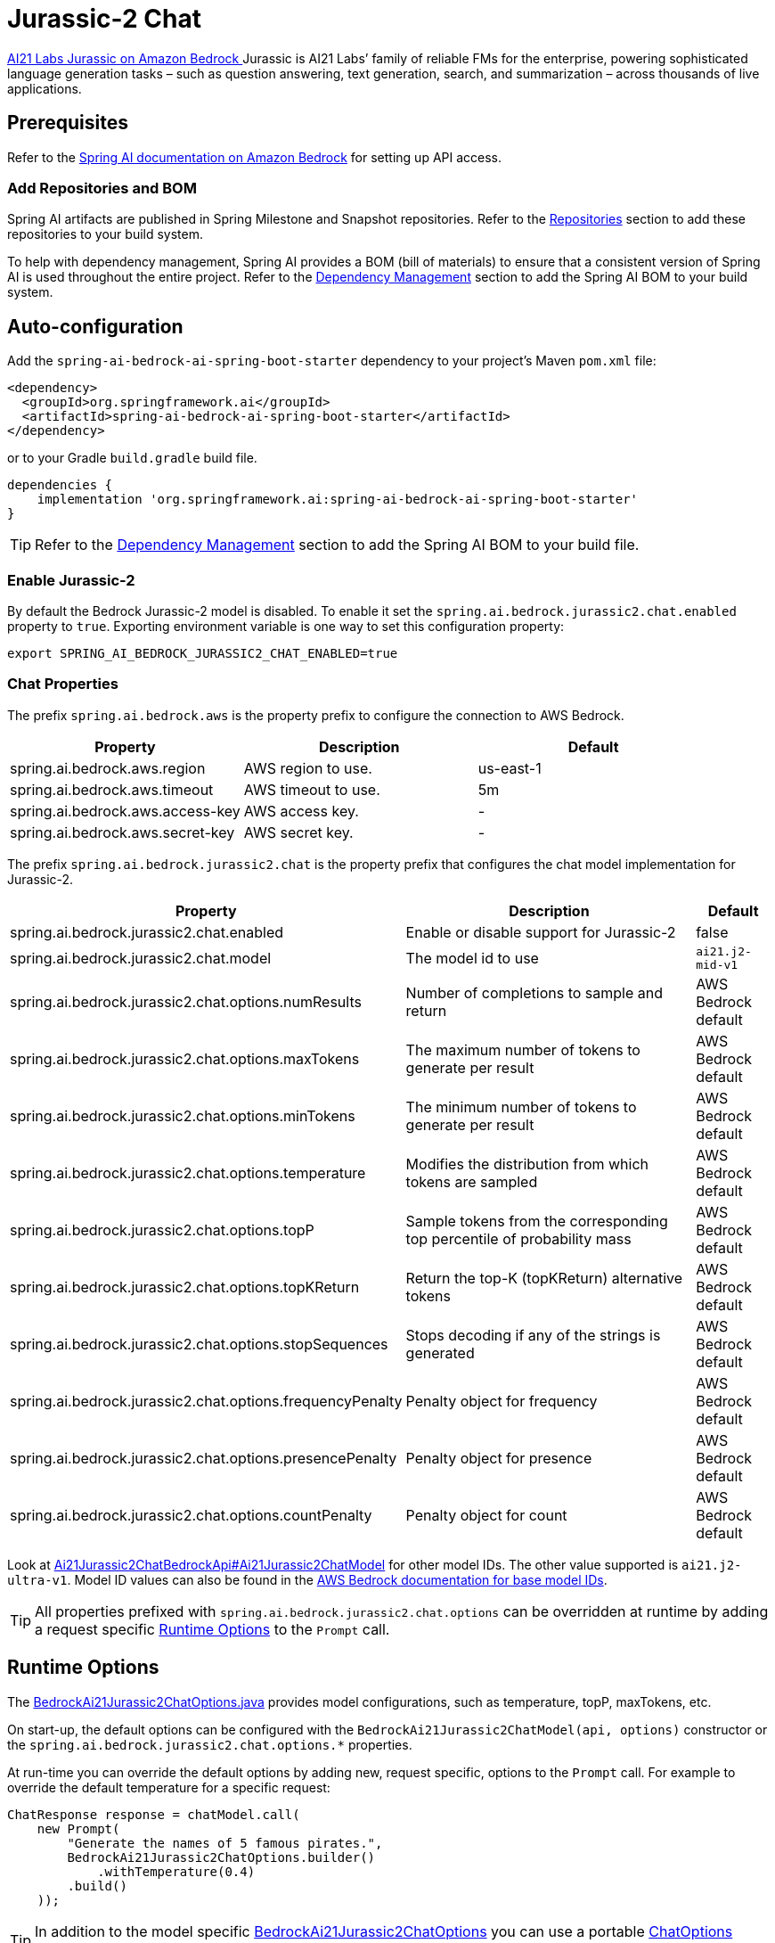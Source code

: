 = Jurassic-2 Chat

https://aws.amazon.com/bedrock/jurassic/[AI21 Labs Jurassic on Amazon Bedrock
] Jurassic is AI21 Labs’ family of reliable FMs for the enterprise, powering sophisticated language generation tasks – such as question answering, text generation, search, and summarization – across thousands of live applications.


== Prerequisites

Refer to the xref:api/bedrock.adoc[Spring AI documentation on Amazon Bedrock] for setting up API access.

=== Add Repositories and BOM

Spring AI artifacts are published in Spring Milestone and Snapshot repositories.   Refer to the xref:getting-started.adoc#repositories[Repositories] section to add these repositories to your build system.

To help with dependency management, Spring AI provides a BOM (bill of materials) to ensure that a consistent version of Spring AI is used throughout the entire project. Refer to the xref:getting-started.adoc#dependency-management[Dependency Management] section to add the Spring AI BOM to your build system.


== Auto-configuration

Add the `spring-ai-bedrock-ai-spring-boot-starter` dependency to your project's Maven `pom.xml` file:

[source,xml]
----
<dependency>
  <groupId>org.springframework.ai</groupId>
  <artifactId>spring-ai-bedrock-ai-spring-boot-starter</artifactId>
</dependency>
----

or to your Gradle `build.gradle` build file.

[source,gradle]
----
dependencies {
    implementation 'org.springframework.ai:spring-ai-bedrock-ai-spring-boot-starter'
}
----

TIP: Refer to the xref:getting-started.adoc#dependency-management[Dependency Management] section to add the Spring AI BOM to your build file.

=== Enable Jurassic-2

By default the Bedrock Jurassic-2 model is disabled.
To enable it set the `spring.ai.bedrock.jurassic2.chat.enabled` property to `true`.
Exporting environment variable is one way to set this configuration property:

[source,shell]
----
export SPRING_AI_BEDROCK_JURASSIC2_CHAT_ENABLED=true
----

=== Chat Properties

The prefix `spring.ai.bedrock.aws` is the property prefix to configure the connection to AWS Bedrock.

[cols="3,3,3"]
|====
| Property | Description | Default

| spring.ai.bedrock.aws.region     | AWS region to use.  | us-east-1
| spring.ai.bedrock.aws.timeout    | AWS timeout to use. | 5m
| spring.ai.bedrock.aws.access-key | AWS access key.  | -
| spring.ai.bedrock.aws.secret-key | AWS secret key.  | -
|====


The prefix `spring.ai.bedrock.jurassic2.chat` is the property prefix that configures the chat model implementation for Jurassic-2.

[cols="2,5,1"]
|====
| Property | Description | Default

| spring.ai.bedrock.jurassic2.chat.enabled              | Enable or disable support for Jurassic-2  | false
| spring.ai.bedrock.jurassic2.chat.model                | The model id to use | `ai21.j2-mid-v1`
| spring.ai.bedrock.jurassic2.chat.options.numResults         | Number of completions to sample and return | AWS Bedrock default
| spring.ai.bedrock.jurassic2.chat.options.maxTokens          | The maximum number of tokens to generate per result | AWS Bedrock default
| spring.ai.bedrock.jurassic2.chat.options.minTokens          | The minimum number of tokens to generate per result | AWS Bedrock default
| spring.ai.bedrock.jurassic2.chat.options.temperature        | Modifies the distribution from which tokens are sampled | AWS Bedrock default
| spring.ai.bedrock.jurassic2.chat.options.topP               | Sample tokens from the corresponding top percentile of probability mass | AWS Bedrock default
| spring.ai.bedrock.jurassic2.chat.options.topKReturn         | Return the top-K (topKReturn) alternative tokens | AWS Bedrock default
| spring.ai.bedrock.jurassic2.chat.options.stopSequences      | Stops decoding if any of the strings is generated | AWS Bedrock default
| spring.ai.bedrock.jurassic2.chat.options.frequencyPenalty   | Penalty object for frequency | AWS Bedrock default
| spring.ai.bedrock.jurassic2.chat.options.presencePenalty    | Penalty object for presence | AWS Bedrock default
| spring.ai.bedrock.jurassic2.chat.options.countPenalty       | Penalty object for count | AWS Bedrock default
|====

Look at https://github.com/spring-projects/spring-ai/blob/4ba9a3cd689b9fd3a3805f540debe398a079c6ef/models/spring-ai-bedrock/src/main/java/org/springframework/ai/bedrock/jurassic2/api/Ai21Jurassic2ChatBedrockApi.java#L164[Ai21Jurassic2ChatBedrockApi#Ai21Jurassic2ChatModel]  for other model IDs. The other value supported is `ai21.j2-ultra-v1`.
Model ID values can also be found in the https://docs.aws.amazon.com/bedrock/latest/userguide/model-ids-arns.html[AWS Bedrock documentation for base model IDs].

TIP: All properties prefixed with `spring.ai.bedrock.jurassic2.chat.options` can be overridden at runtime by adding a request specific <<chat-options>> to the `Prompt` call.

== Runtime Options [[chat-options]]

The https://github.com/spring-projects/spring-ai/blob/main/models/spring-ai-bedrock/src/main/java/org/springframework/ai/bedrock/jurassic2/BedrockAi21Jurassic2ChatOptions.java[BedrockAi21Jurassic2ChatOptions.java] provides model configurations, such as temperature, topP, maxTokens, etc.

On start-up, the default options can be configured with the `BedrockAi21Jurassic2ChatModel(api, options)` constructor or the `spring.ai.bedrock.jurassic2.chat.options.*` properties.

At run-time you can override the default options by adding new, request specific, options to the `Prompt` call.
For example to override the default temperature for a specific request:

[source,java]
----
ChatResponse response = chatModel.call(
    new Prompt(
        "Generate the names of 5 famous pirates.",
        BedrockAi21Jurassic2ChatOptions.builder()
            .withTemperature(0.4)
        .build()
    ));
----

TIP: In addition to the model specific https://github.com/spring-projects/spring-ai/blob/main/models/spring-ai-bedrock/src/main/java/org/springframework/ai/bedrock/jurassic2/BedrockAi21Jurassic2ChatOptions.java[BedrockAi21Jurassic2ChatOptions] you can use a portable https://github.com/spring-projects/spring-ai/blob/main/spring-ai-core/src/main/java/org/springframework/ai/chat/prompt/ChatOptions.java[ChatOptions] instance, created with the https://github.com/spring-projects/spring-ai/blob/main/spring-ai-core/src/main/java/org/springframework/ai/chat/prompt/ChatOptionsBuilder.java[ChatOptionsBuilder#builder()].

== Sample Controller

https://start.spring.io/[Create] a new Spring Boot project and add the `spring-ai-bedrock-ai-spring-boot-starter` to your pom (or gradle) dependencies.

Add a `application.properties` file, under the `src/main/resources` directory, to enable and configure the Jurassic-2 chat model:

[source]
----
spring.ai.bedrock.aws.region=eu-central-1
spring.ai.bedrock.aws.timeout=1000ms
spring.ai.bedrock.aws.access-key=${AWS_ACCESS_KEY_ID}
spring.ai.bedrock.aws.secret-key=${AWS_SECRET_ACCESS_KEY}

spring.ai.bedrock.jurassic2.chat.enabled=true
spring.ai.bedrock.jurassic2.chat.options.temperature=0.8
----

TIP: replace the `regions`, `access-key` and `secret-key` with your AWS credentials.

This will create a `BedrockAi21Jurassic2ChatModel` implementation that you can inject into your class.
Here is an example of a simple `@Controller` class that uses the chat model for text generations.

[source,java]
----
@RestController
public class ChatController {

    private final BedrockAi21Jurassic2ChatModel chatModel;

    @Autowired
    public ChatController(BedrockAi21Jurassic2ChatModel chatModel) {
        this.chatModel = chatModel;
    }

    @GetMapping("/ai/generate")
    public Map generate(@RequestParam(value = "message", defaultValue = "Tell me a joke") String message) {
        return Map.of("generation", chatModel.call(message));
    }

}
----

== Manual Configuration

The https://github.com/spring-projects/spring-ai/blob/main/models/spring-ai-bedrock/src/main/java/org/springframework/ai/bedrock/jurassic2/BedrockAi21Jurassic2ChatModel.java[BedrockAi21Jurassic2ChatModel] implements the `ChatModel`  uses the <<low-level-api>> to connect to the Bedrock Jurassic-2 service.

Add the `spring-ai-bedrock` dependency to your project's Maven `pom.xml` file:

[source,xml]
----
<dependency>
    <groupId>org.springframework.ai</groupId>
    <artifactId>spring-ai-bedrock</artifactId>
</dependency>
----

or to your Gradle `build.gradle` build file.

[source,gradle]
----
dependencies {
    implementation 'org.springframework.ai:spring-ai-bedrock'
}
----

TIP: Refer to the xref:getting-started.adoc#dependency-management[Dependency Management] section to add the Spring AI BOM to your build file.

Next, create an https://github.com/spring-projects/spring-ai/blob/main/models/spring-ai-bedrock/src/main/java/org/springframework/ai/bedrock/jurassic2/BedrockAi21Jurassic2ChatModel.java[BedrockAi21Jurassic2ChatModel] and use it for text generations:

[source,java]
----
Ai21Jurassic2ChatBedrockApi api = new Ai21Jurassic2ChatBedrockApi(Ai21Jurassic2ChatModel.AI21_J2_MID_V1.id(),
    EnvironmentVariableCredentialsProvider.create(),
    Region.US_EAST_1.id(),
    new ObjectMapper(),
    Duration.ofMillis(1000L));

BedrockAi21Jurassic2ChatModel chatModel = new BedrockAi21Jurassic2ChatModel(api,
    BedrockAi21Jurassic2ChatOptions.builder()
        .withNumResults(1)
        .withMaxTokens(100)
        .withMinTokens(1)
        .withTemperature(0.5F)
        .withTopP(0.5F)
        .withTopK(20)
        .withStopSequences(List.of("stop sequences"))
        .withFrequencyPenalty(Penalty.builder().scale(1F).build())
        .withPresencePenalty(Penalty.builder().scale(1F).build())
        .withCountPenalty(Penalty.builder().scale(1F).build())
        .build();

ChatResponse response = chatModel.call(
    new Prompt("Generate the names of 5 famous pirates."));

----

== Low-level Client [[low-level-api]]

https://github.com/spring-projects/spring-ai/blob/main/models/spring-ai-bedrock/src/main/java/org/springframework/ai/bedrock/jurassic2/api/Ai21Jurassic2ChatBedrockApi.java[Ai21Jurassic2ChatBedrockApi] provides a lightweight Java client on top of AWS Bedrock https://docs.aws.amazon.com/bedrock/latest/userguide/model-parameters-jurassic2.html[Jurassic-2 and Jurassic-2 Chat models].

The `Ai21Jurassic2ChatBedrockApi` supports the `ai21.j2-mid-v1` and `ai21.j2-ultra-v1` models and only support synchronous  ( `chatCompletion()`).

Here is a simple snippet on how to use the API programmatically:


[source,java]
----
Ai21Jurassic2ChatBedrockApi jurassic2ChatApi = new Ai21Jurassic2ChatBedrockApi(
        Ai21Jurassic2ChatModel.AI21_J2_MID_V1.id(),
        Region.US_EAST_1.id(),
        Duration.ofMillis(1000L));

Ai21Jurassic2ChatRequest request = Ai21Jurassic2ChatRequest.builder("Hello, my name is")
        .withTemperature(0.9f)
        .withTopP(0.9f)
        .withMaxTokens(20)
        .build();

Ai21Jurassic2ChatResponse response = jurassic2ChatApi.chatCompletion(request);


----

Follow the https://github.com/spring-projects/spring-ai/blob/main/models/spring-ai-bedrock/src/main/java/org/springframework/ai/bedrock/jurassic2/api/Ai21Jurassic2ChatBedrockApi.java[Ai21Jurassic2ChatBedrockApi.java]'s JavaDoc for further information.

